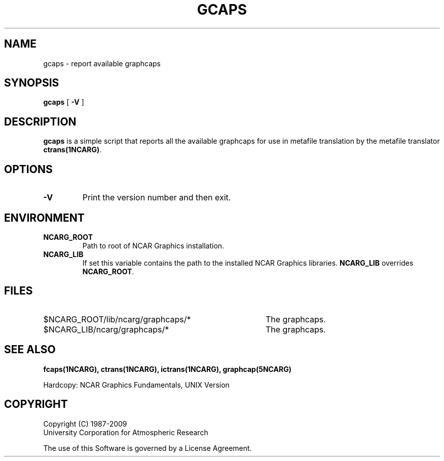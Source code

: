 .\"
.\"	$Id: gcaps.m,v 1.24 2008-12-23 00:04:15 haley Exp $
.\"
.\" @(#)f77.1 1.4 86/07/31 SMI; 
.TH GCAPS 1NCARG "January 1993" NCARG "NCAR GRAPHICS"
.SH NAME
gcaps \- 
report available graphcaps
.SH SYNOPSIS
.B gcaps
[
.B \-V
]
.SH DESCRIPTION
.B gcaps
is a simple script that reports all the available graphcaps for use in 
metafile translation by the metafile translator 
.BR ctrans(1NCARG) .
.SH OPTIONS
.TP
.B \-V
Print the version number and then exit.
.SH ENVIRONMENT
.TP
.B NCARG_ROOT
Path to root of NCAR Graphics installation.
.TP
.B NCARG_LIB
If set this variable contains the path to the installed NCAR Graphics 
libraries. 
.B NCARG_LIB
overrides 
.BR NCARG_ROOT .
.SH FILES
.TP 40
$NCARG_ROOT/lib/ncarg/graphcaps/*
The graphcaps.
.TP 40
$NCARG_LIB/ncarg/graphcaps/*
The graphcaps.
.SH "SEE ALSO"
.BR fcaps(1NCARG),
.BR ctrans(1NCARG),
.BR ictrans(1NCARG),
.BR graphcap(5NCARG)
.sp
Hardcopy:
NCAR Graphics Fundamentals, UNIX Version
.SH COPYRIGHT
Copyright (C) 1987-2009
.br
University Corporation for Atmospheric Research
.br

The use of this Software is governed by a License Agreement.

